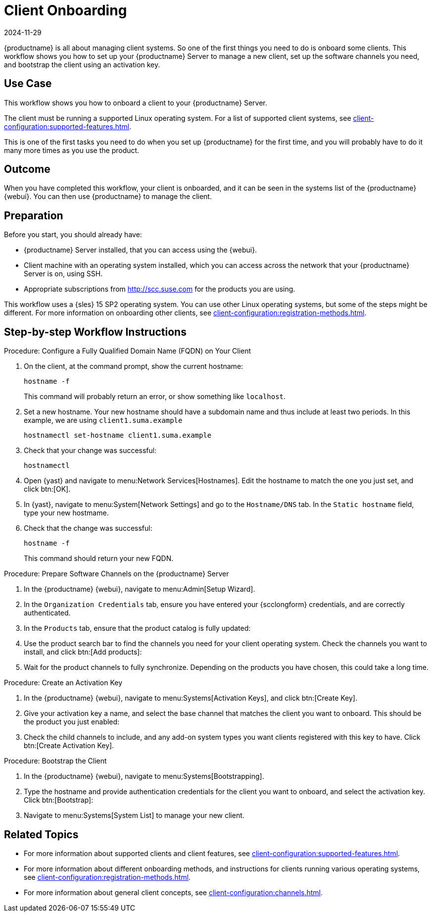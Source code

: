 [[workflow-client-onboarding]]
= Client Onboarding
:revdate: 2024-11-29
:page-revdate: {revdate}

{productname} is all about managing client systems.
So one of the first things you need to do is onboard some clients.
This workflow shows you how to set up your {productname} Server to manage a new client, set up the software channels you need, and bootstrap the client using an activation key.



== Use Case

This workflow shows you how to onboard a client to your {productname} Server.

The client must be running a supported Linux operating system.
For a list of supported client systems, see xref:client-configuration:supported-features.adoc[].

This is one of the first tasks you need to do when you set up {productname} for the first time, and you will probably have to do it many more times as you use the product.



== Outcome

When you have completed this workflow, your client is onboarded, and it can be seen in the systems list of the {productname} {webui}.
You can then use {productname} to manage the client.


== Preparation

Before you start, you should already have:

* {productname} Server installed, that you can access using the {webui}.
* Client machine with an operating system installed, which you can access across the network that your {productname} Server is on, using SSH.
* Appropriate subscriptions from http://scc.suse.com for the products you are using.

This workflow uses a {sles} 15 SP2 operating system.
You can use other Linux operating systems, but some of the steps might be different.
For more information on onboarding other clients, see xref:client-configuration:registration-methods.adoc[].



== Step-by-step Workflow Instructions

.Procedure: Configure a Fully Qualified Domain Name (FQDN) on Your Client
[role=procedure]
. On the client, at the command prompt, show the current hostname:
+
----
hostname -f
----
+
This command will probably return an error, or show something like [literal]``localhost``.
. Set a new hostname.
  Your new hostname should have a subdomain name and thus include at least two periods.
  In this example, we are using ``client1.suma.example``
+
----
hostnamectl set-hostname client1.suma.example
----
. Check that your change was successful:
+
----
hostnamectl
----
. Open {yast} and navigate to menu:Network Services[Hostnames].
Edit the hostname to match the one you just set, and click btn:[OK].
. In {yast}, navigate to menu:System[Network Settings] and go to the [guimenu]``Hostname/DNS`` tab.
In the [guimenu]``Static hostname`` field, type your new hostmame.
. Check that the change was successful:
+
----
hostname -f
----
+
This command should return your new FQDN.


.Procedure: Prepare Software Channels on the {productname} Server
[role=procedure]
. In the {productname} {webui}, navigate to menu:Admin[Setup Wizard].
. In the [guimenu]``Organization Credentials`` tab, ensure you have entered your {scclongform} credentials, and are correctly authenticated.
. In the [guimenu]``Products`` tab, ensure that the product catalog is fully updated:
. Use the product search bar to find the channels you need for your client operating system.
  Check the channels you want to install, and click btn:[Add products]:
. Wait for the product channels to fully synchronize.
  Depending on the products you have chosen, this could take a long time.


.Procedure: Create an Activation Key
[role=procedure]
. In the {productname} {webui}, navigate to menu:Systems[Activation Keys], and click btn:[Create Key].
. Give your activation key a name, and select the base channel that matches the client you want to onboard.
This should be the product you just enabled:
. Check the child channels to include, and any add-on system types you want clients registered with this key to have.
  Click btn:[Create Activation Key].


.Procedure: Bootstrap the Client
[role=procedure]
. In the {productname} {webui}, navigate to menu:Systems[Bootstrapping].
. Type the hostname and provide authentication credentials for the client you want to onboard, and select the activation key.
  Click btn:[Bootstrap]:
. Navigate to menu:Systems[System List] to manage your new client.


== Related Topics 

* For more information about supported clients and client features, see xref:client-configuration:supported-features.adoc[].
* For more information about different onboarding methods, and instructions for clients running various operating systems, see xref:client-configuration:registration-methods.adoc[].
* For more information about general client concepts, see xref:client-configuration:channels.adoc[].
